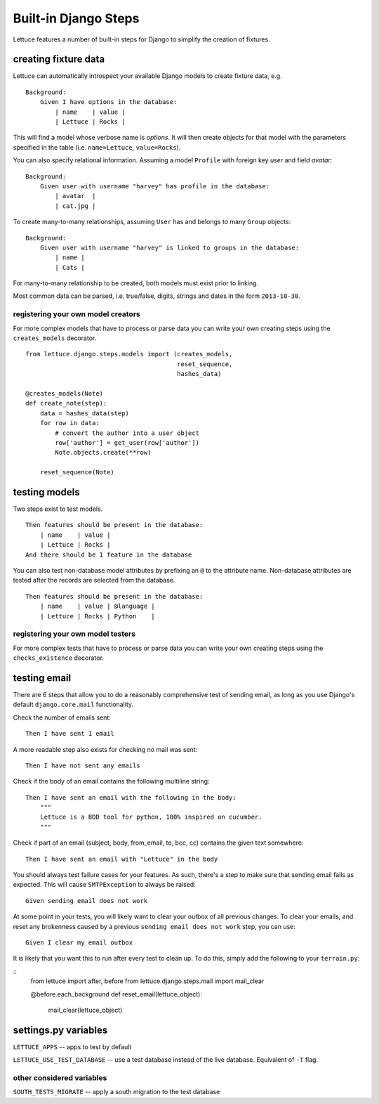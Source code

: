 .. _reference-django:

=====================
Built-in Django Steps
=====================

Lettuce features a number of built-in steps for Django to simplify the
creation of fixtures.

*********************
creating fixture data
*********************

Lettuce can automatically introspect your available Django models to create
fixture data, e.g.

.. highlight:: ruby

::

    Background:
        Given I have options in the database:
            | name    | value |
            | Lettuce | Rocks |

This will find a model whose verbose name is *options*. It will then create
objects for that model with the parameters specified in the table (i.e.
``name=Lettuce``, ``value=Rocks``).

You can also specify relational information. Assuming a model ``Profile`` with
foreign key *user* and field *avatar*:

.. highlight:: ruby

::

    Background:
        Given user with username "harvey" has profile in the database:
            | avatar  |
            | cat.jpg |

To create many-to-many relationships, assuming ``User`` has and belongs to
many ``Group`` objects:

.. highlight:: ruby

::

    Background:
        Given user with username "harvey" is linked to groups in the database:
            | name |
            | Cats |

For many-to-many relationship to be created, both models must exist prior to
linking.

Most common data can be parsed, i.e. true/false, digits, strings and dates in
the form ``2013-10-30``.

registering your own model creators
-----------------------------------

For more complex models that have to process or parse data you can write your
own creating steps using the ``creates_models`` decorator.

.. highlight:: python

::

    from lettuce.django.steps.models import (creates_models,
                                             reset_sequence,
                                             hashes_data)

    @creates_models(Note)
    def create_note(step):
        data = hashes_data(step)
        for row in data:
            # convert the author into a user object
            row['author'] = get_user(row['author'])
            Note.objects.create(**row)

        reset_sequence(Note)

**************
testing models
**************

Two steps exist to test models.

.. highlight:: ruby

::

    Then features should be present in the database:
        | name    | value |
        | Lettuce | Rocks |
    And there should be 1 feature in the database

You can also test non-database model attributes by prefixing an ``@`` to the
attribute name. Non-database attributes are tested after the records are
selected from the database.

.. highlight:: ruby

::

    Then features should be present in the database:
        | name    | value | @language |
        | Lettuce | Rocks | Python    |

registering your own model testers
-----------------------------------

For more complex tests that have to process or parse data you can write your
own creating steps using the ``checks_existence`` decorator.

*************
testing email
*************

There are 6 steps that allow you to do a reasonably comprehensive test of
sending email, as long as you use Django's default ``django.core.mail``
functionality.

Check the number of emails sent:

.. highlight:: ruby

::

    Then I have sent 1 email

A more readable step also exists for checking no mail was sent:

.. highlight:: ruby

::

    Then I have not sent any emails

Check if the body of an email contains the following multiline string:

.. highlight:: ruby

::

    Then I have sent an email with the following in the body:
        """
        Lettuce is a BDD tool for python, 100% inspired on cucumber.
        """

Check if part of an email (subject, body, from_email, to, bcc, cc) contains the
given text somewhere:

.. highlight:: ruby

::

    Then I have sent an email with "Lettuce" in the body

You should always test failure cases for your features. As such, there's a step
to make sure that sending email fails as expected. This will cause
``SMTPException`` to always be raised:

.. highlight:: ruby

::

    Given sending email does not work

At some point in your tests, you will likely want to clear your outbox of all
previous changes. To clear your emails, and reset any brokenness caused by a
previous ``sending email does not work`` step, you can use:


.. highlight:: ruby

::

    Given I clear my email outbox

It is likely that you want this to run after every test to clean up. To do this, simply add the following to your ``terrain.py``:

.. highlight:: python

::
    from lettuce import after, before
    from lettuce.django.steps.mail import mail_clear

    @before.each_background
    def reset_email(lettuce_object):
        mail_clear(lettuce_object)

*********************
settings.py variables
*********************

``LETTUCE_APPS`` -- apps to test by default

``LETTUCE_USE_TEST_DATABASE`` -- use a test database instead of the live
database. Equivalent of ``-T`` flag.

other considered variables
--------------------------

``SOUTH_TESTS_MIGRATE`` -- apply a south migration to the test database
